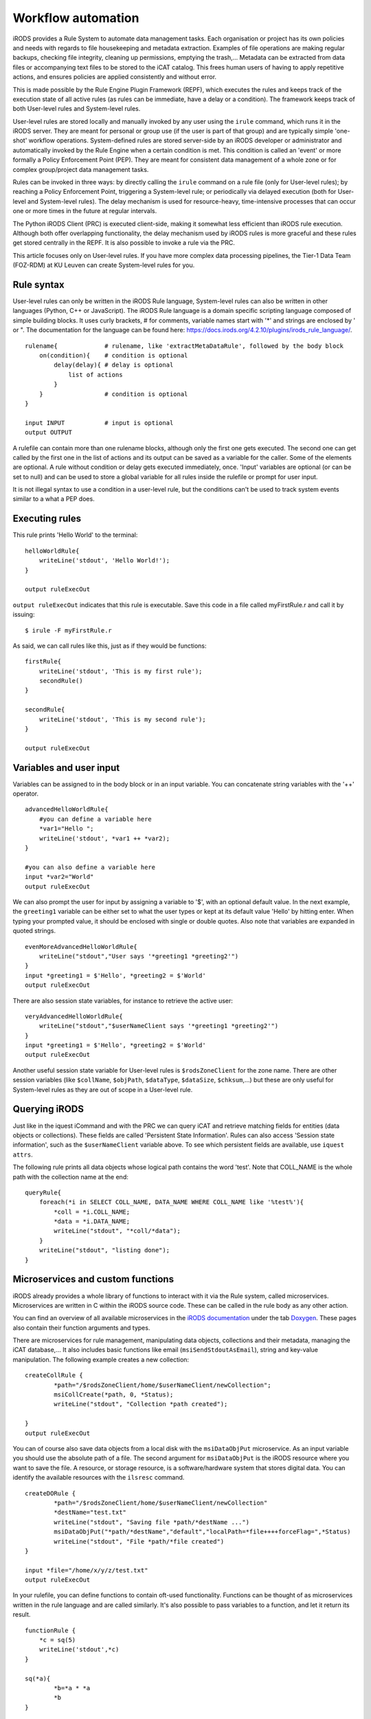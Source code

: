 .. _workflow_automation.rst:

Workflow automation
===================

iRODS provides a Rule System to automate data management tasks. Each organisation or project has its own policies and needs with regards to file housekeeping and metadata extraction. Examples of file operations are making regular backups, checking file integrity, cleaning up permissions, emptying the trash,... Metadata can be extracted from data files or accompanying text files to be stored to the iCAT catalog. This frees human users of having to apply repetitive actions, and ensures policies are applied consistently and without error.

This is made possible by the Rule Engine Plugin Framework (REPF), which executes the rules and keeps track of the execution state of all active rules (as rules can be immediate, have a delay or a condition). The framework keeps track of both User-level rules and System-level rules. 

User-level rules are stored locally and manually invoked by any user using the ``irule`` command, which runs it in the iRODS server. They are meant for personal or group use (if the user is part of that group) and are typically simple 'one-shot' workflow operations. System-defined rules are stored server-side by an iRODS developer or administrator and automatically invoked by the Rule Engine when a certain condition is met. This condition is called an 'event' or more formally a Policy Enforcement Point (PEP). They are meant for consistent data management of a whole zone or for complex group/project data management tasks.

Rules can be invoked in three ways: by directly calling the ``irule`` command on a rule file (only for User-level rules); by reaching a Policy Enforcement Point, triggering a System-level rule; or periodically via delayed execution (both for User-level and System-level rules). The delay mechanism is used for resource-heavy, time-intensive processes that can occur one or more times in the future at regular intervals.

The Python iRODS Client (PRC) is executed client-side, making it somewhat less efficient than iRODS rule execution. Although both offer overlapping functionality, the delay mechanism used by iRODS rules is more graceful and these rules get stored centrally in the REPF. It is also possible to invoke a rule via the PRC.

This article focuses only on User-level rules. If you have more complex data processing pipelines, the Tier-1 Data Team (FOZ-RDM) at KU Leuven can create System-level rules for you.

Rule syntax
-----------

User-level rules can only be written in the iRODS Rule language, System-level rules can also be written in other languages (Python, C++ or JavaScript). The iRODS Rule language is a domain specific scripting language composed of simple building blocks. It uses curly brackets, # for comments, variable names start with '*' and strings are enclosed by ' or ". The documentation for the language can be found here: https://docs.irods.org/4.2.10/plugins/irods_rule_language/.

::

    rulename{             # rulename, like 'extractMetaDataRule', followed by the body block
        on(condition){    # condition is optional
            delay(delay){ # delay is optional
                list of actions
            }
        }                 # condition is optional
    }

    input INPUT           # input is optional
    output OUTPUT


A rulefile can contain more than one rulename blocks, although only the first one gets executed. The second one can get called by the first one in the list of actions and its output can be saved as a variable for the caller. Some of the elements are optional. A rule without condition or delay gets executed immediately, once. 'Input' variables are optional (or can be set to null) and can be used to store a global variable for all rules inside the rulefile or prompt for user input.

It is not illegal syntax to use a condition in a user-level rule, but the conditions can't be used to track system events similar to a what a PEP does. 

Executing rules
---------------

This rule prints 'Hello World' to the terminal:

::

    helloWorldRule{
        writeLine('stdout', 'Hello World!');
    }

    output ruleExecOut

 
``output ruleExecOut`` indicates that this rule is executable. Save this code in a file called myFirstRule.r and call it by issuing:

::

    $ irule -F myFirstRule.r

As said, we can call rules like this, just as if they would be functions:

::

    firstRule{
        writeLine('stdout', 'This is my first rule');
        secondRule()
    }

    secondRule{
        writeLine('stdout', 'This is my second rule');
    }

    output ruleExecOut

Variables and user input
------------------------

Variables can be assigned to in the body block or in an input variable. You can concatenate string variables with the '++' operator.

::

    advancedHelloWorldRule{
        #you can define a variable here
        *var1="Hello ";
        writeLine('stdout', *var1 ++ *var2);
    }

    #you can also define a variable here
    input *var2="World"
    output ruleExecOut


We can also prompt the user for input by assigning a variable to '$', with an optional default value. In the next example, the ``greeting1`` variable can be either set to what the user types or kept at its default value 'Hello' by hitting enter. When typing your prompted value, it should be enclosed with single or double quotes. Also note that variables are expanded in quoted strings.

::

    evenMoreAdvancedHelloWorldRule{
        writeLine("stdout","User says '*greeting1 *greeting2'")
    }
    input *greeting1 = $'Hello', *greeting2 = $'World'
    output ruleExecOut


There are also session state variables, for instance to retrieve the active user:

::

    veryAdvancedHelloWorldRule{
        writeLine("stdout","$userNameClient says '*greeting1 *greeting2'")
    }
    input *greeting1 = $'Hello', *greeting2 = $'World'
    output ruleExecOut


Another useful session state variable for User-level rules is ``$rodsZoneClient`` for the zone name. There are other session variables (like ``$collName``, ``$objPath``, ``$dataType``, ``$dataSize``, ``$chksum``,...) but these are only useful for System-level rules as they are out of scope in a User-level rule.

Querying iRODS
--------------

Just like in the iquest iCommand and with the PRC we can query iCAT and retrieve matching fields for entities (data objects or collections). These fields are called 'Persistent State Information'. Rules can also access 'Session state information', such as the ``$userNameClient`` variable above. To see which persistent fields are available, use ``iquest attrs``.

The following rule prints all data objects whose logical path contains the word 'test'. Note that COLL_NAME is the whole path with the collection name at the end:

::
    
    queryRule{
        foreach(*i in SELECT COLL_NAME, DATA_NAME WHERE COLL_NAME like '%test%'){
            *coll = *i.COLL_NAME;
            *data = *i.DATA_NAME;
            writeLine("stdout", "*coll/*data");
        }
        writeLine("stdout", "listing done");
    }

Microservices and custom functions
----------------------------------

iRODS already provides a whole library of functions to interact with it via the Rule system, called microservices. Microservices are written in C within the iRODS source code. These can be called in the rule body as any other action.

You can find an overview of all available microservices in the  `iRODS documentation <https://docs.irods.org/4.2.8/>`__ under the tab `Doxygen <https://docs.irods.org/4.2.8/doxygen/>`__. These pages also contain their function arguments and types.

There are microservices for rule management, manipulating data objects, collections and their metadata, managing the iCAT database,... It also includes basic functions like email (``msiSendStdoutAsEmail``), string and key-value manipulation. The following example creates a new collection:

::

    createCollRule {
            *path="/$rodsZoneClient/home/$userNameClient/newCollection";
            msiCollCreate(*path, 0, *Status);
            writeLine("stdout", "Collection *path created");

    } 
    output ruleExecOut

You can of course also save data objects from a local disk with the ``msiDataObjPut`` microservice. As an input variable you should use the absolute path of a file. The second argument for ``msiDataObjPut`` is the iRODS resource where you want to save the file. A resource, or storage resource, is a software/hardware system that stores digital data. You can identify the available resources with the ``ilsresc`` command.

::

    createDORule {
            *path="/$rodsZoneClient/home/$userNameClient/newCollection"
            *destName="test.txt"
            writeLine("stdout", "Saving file *path/*destName ...")
            msiDataObjPut("*path/*destName","default","localPath=*file++++forceFlag=",*Status)
            writeLine("stdout", "File *path/*file created")
    }

    input *file="/home/x/y/z/test.txt"
    output ruleExecOut


In your rulefile, you can define functions to contain oft-used functionality. Functions can be thought of as microservices written in the rule language and are called similarly. It's also possible to pass variables to a function, and let it return its result. 

::

    functionRule {
        *c = sq(5)
        writeLine('stdout',*c)
    }

    sq(*a){
            *b=*a * *a
            *b
    }

    input null
    output ruleExecOut


Delayed execution rules
-----------------------

A rule action can be executed at a certain point in the future by delaying it or scheduling it at a certain time. To express this, a timing syntax based on XML is provided:

 - ET: Absolute time when something should be performed, for instance at 8:00 PM: <ET>20:00</ET>.
 - PLUSET: Delay execution for a certain amount of time from now, for instance <PLUSET>10s</PLUSET> or <PLUSET>1m</PLUSET>.
 - EF: Perform execution every n time units, for a certain amount of time. The default is forever. For instance, <EF>1d</EF> for daily.

The full syntax is provided `here <https://docs.irods.org/4.2.10/plugins/pluggable_rule_engine/#examples>`__.

::

    backupRule{
            delay("<ET>00:00</ET><PLUSET>1d</PLUSET>"){
                msiTarFileCreate(*file,*coll,*resource,*flag);
                writeLine("stdout","Created tar file *file for collection *coll on resource *resc");
            }
    }
    input *file="/$rodsZoneClient/home/$userNameClient/backup_newCollection.tar", *coll="/$rodsZoneClient/home/$userNameClient/newCollection", *resource="default", *flag="force"
    output ruleExecOut

This backs up the provided collection daily at midnight. You can test this delay rule has been executed by replacing it with '<ET>00:00</ET><PLUSET>1m</PLUSET>' and calling ``ils -l`` to see the timestamp changing.

The following example syncs between 2 collections in 10 seconds from now and repeats it hourly, forever:

::

    syncRule{
        delay("<PLUSET>10s</PLUSET><EF>1h</EF>"){
                msiCollRsync(*srcColl,*destColl,*resource,"IRODS_TO_IRODS",*Status);
                writeLine("stdout","Synchronized collection *srcColl with collection *destColl");
        }
    }

    input *srcColl="/$rodsZoneClient/home/$userNameClient/newCollection", *destColl="/$rodsZoneClient/home/$userNameClient/newCollection_sync",*resource="default"
    output RuleExecOut

There are three useful iCommands to track the active delayed rules:

- ``iqstat``: show the queue status of delayed rules, and note the id
- ``iqmod``: modify certain values in existing delayed rules (owned by you)
- ``iqdel``: remove a delayed rule (owned by you) from the queue, by giving the id